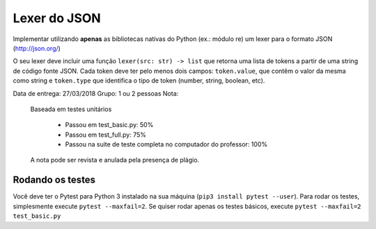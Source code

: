 Lexer do JSON
=============

Implementar utilizando **apenas** as bibliotecas nativas do Python (ex.: módulo re)
um lexer para o formato JSON  (http://json.org/)

O seu lexer deve incluir uma função ``lexer(src: str) -> list`` que retorna uma
lista de tokens a partir de uma string de código fonte JSON. Cada token deve
ter pelo menos dois campos: ``token.value``, que contêm o valor da mesma como
string e ``token.type`` que identifica o tipo de token (number, string, boolean,
etc).


Data de entrega: 27/03/2018
Grupo: 1 ou 2 pessoas
Nota:
  Baseada em testes unitários

    - Passou em test_basic.py: 50%
    - Passou em test_full.py: 75%
    - Passou na suite de teste completa no computador do professor: 100%

  A nota pode ser revista e anulada pela presença de plágio.


Rodando os testes
-----------------

Você deve ter o Pytest para Python 3 instalado na sua máquina (``pip3 install pytest --user``).
Para rodar os testes, simplesmente execute ``pytest --maxfail=2``. 
Se quiser rodar apenas os testes básicos, execute ``pytest --maxfail=2 test_basic.py``
 